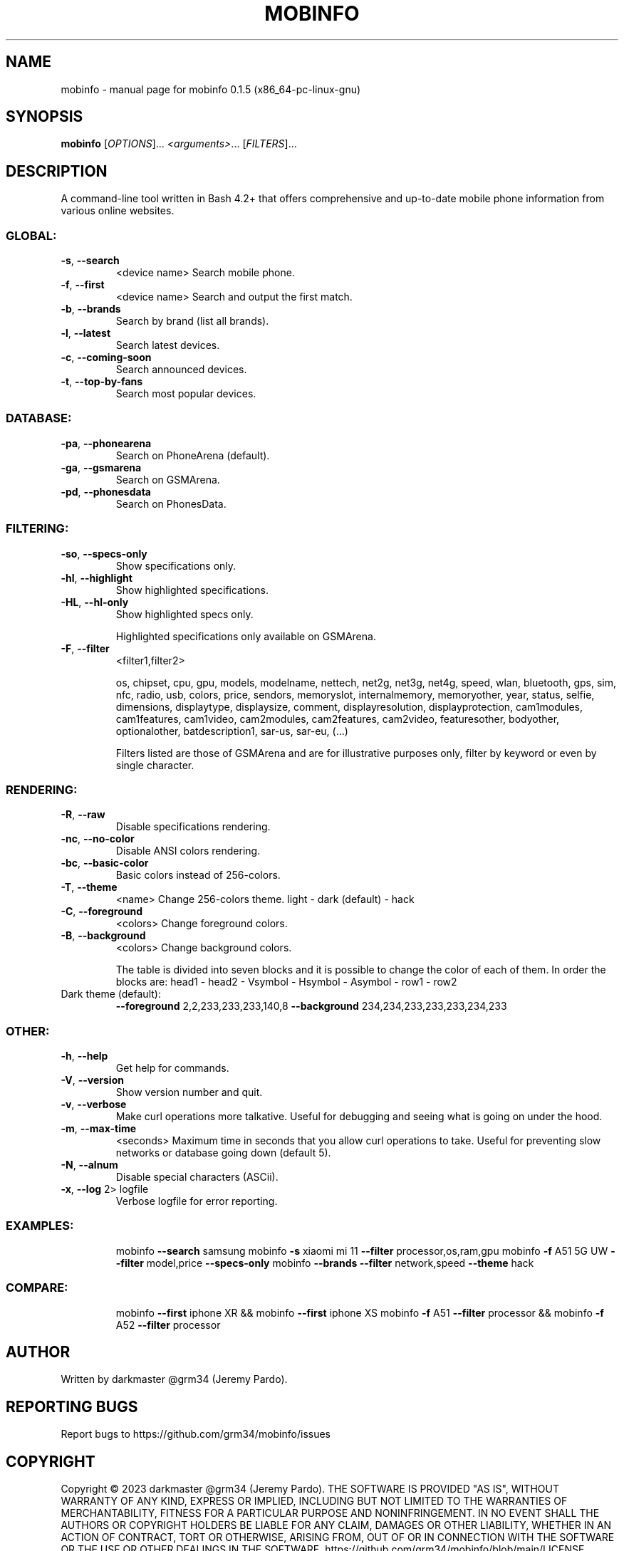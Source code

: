 .\" DO NOT MODIFY THIS FILE!  It was generated by help2man 1.49.1.
.TH MOBINFO "1" "May 2023" "mobinfo 0.1.5 (x86_64-pc-linux-gnu)" "User Commands"
.SH NAME
mobinfo \- manual page for mobinfo 0.1.5 (x86_64-pc-linux-gnu)
.SH SYNOPSIS
.B mobinfo
[\fI\,OPTIONS\/\fR]... \fI\,<arguments>\/\fR... [\fI\,FILTERS\/\fR]...
.SH DESCRIPTION
A command\-line tool written in Bash 4.2+ that offers comprehensive
and up\-to\-date mobile phone information from various online websites.
.SS "GLOBAL:"
.TP
\fB\-s\fR, \fB\-\-search\fR
<device name>    Search mobile phone.
.TP
\fB\-f\fR, \fB\-\-first\fR
<device name>    Search and output the first match.
.TP
\fB\-b\fR, \fB\-\-brands\fR
Search by brand (list all brands).
.TP
\fB\-l\fR, \fB\-\-latest\fR
Search latest devices.
.TP
\fB\-c\fR, \fB\-\-coming\-soon\fR
Search announced devices.
.TP
\fB\-t\fR, \fB\-\-top\-by\-fans\fR
Search most popular devices.
.SS "DATABASE:"
.TP
\fB\-pa\fR, \fB\-\-phonearena\fR
Search on PhoneArena (default).
.TP
\fB\-ga\fR, \fB\-\-gsmarena\fR
Search on GSMArena.
.TP
\fB\-pd\fR, \fB\-\-phonesdata\fR
Search on PhonesData.
.SS "FILTERING:"
.TP
\fB\-so\fR, \fB\-\-specs\-only\fR
Show specifications only.
.TP
\fB\-hl\fR, \fB\-\-highlight\fR
Show highlighted specifications.
.TP
\fB\-HL\fR, \fB\-\-hl\-only\fR
Show highlighted specs only.
.IP
Highlighted specifications only available on GSMArena.
.TP
\fB\-F\fR, \fB\-\-filter\fR
<filter1,filter2>
.IP
os, chipset, cpu, gpu, models, modelname, nettech, net2g, net3g,
net4g, speed, wlan, bluetooth, gps, sim, nfc, radio, usb, colors,
price, sendors, memoryslot, internalmemory, memoryother, year,
status, selfie, dimensions, displaytype, displaysize, comment,
displayresolution, displayprotection, cam1modules, cam1features,
cam1video, cam2modules, cam2features, cam2video, featuresother,
bodyother, optionalother, batdescription1, sar\-us, sar\-eu, (...)
.IP
Filters listed are those of GSMArena and are for illustrative
purposes only, filter by keyword or even by single character.
.SS "RENDERING:"
.TP
\fB\-R\fR,  \fB\-\-raw\fR
Disable specifications rendering.
.TP
\fB\-nc\fR, \fB\-\-no\-color\fR
Disable ANSI colors rendering.
.TP
\fB\-bc\fR, \fB\-\-basic\-color\fR
Basic colors instead of 256\-colors.
.TP
\fB\-T\fR, \fB\-\-theme\fR
<name>            Change 256\-colors theme.
light \- dark (default) \- hack
.TP
\fB\-C\fR, \fB\-\-foreground\fR
<colors>     Change foreground colors.
.TP
\fB\-B\fR, \fB\-\-background\fR
<colors>     Change background colors.
.IP
The table is divided into seven blocks and it is possible to
change the color of each of them. In order the blocks are:
head1 \- head2 \- Vsymbol \- Hsymbol \- Asymbol \- row1 \- row2
.TP
Dark theme (default):
\fB\-\-foreground\fR 2,2,233,233,233,140,8
\fB\-\-background\fR 234,234,233,233,233,234,233
.SS "OTHER:"
.TP
\fB\-h\fR, \fB\-\-help\fR
Get help for commands.
.TP
\fB\-V\fR, \fB\-\-version\fR
Show version number and quit.
.TP
\fB\-v\fR, \fB\-\-verbose\fR
Make curl operations more talkative.
Useful for debugging and seeing
what is going on under the hood.
.TP
\fB\-m\fR, \fB\-\-max\-time\fR
<seconds>      Maximum time in seconds that you
allow curl operations to take.
Useful for preventing slow networks
or database going down (default 5).
.TP
\fB\-N\fR, \fB\-\-alnum\fR
Disable special characters (ASCii).
.TP
\fB\-x\fR, \fB\-\-log\fR 2> logfile
Verbose logfile for error reporting.
.SS "EXAMPLES:"
.IP
mobinfo \fB\-\-search\fR samsung
mobinfo \fB\-s\fR xiaomi mi 11 \fB\-\-filter\fR processor,os,ram,gpu
mobinfo \fB\-f\fR A51 5G UW \fB\-\-filter\fR model,price \fB\-\-specs\-only\fR
mobinfo \fB\-\-brands\fR \fB\-\-filter\fR network,speed \fB\-\-theme\fR hack
.SS "COMPARE:"
.IP
mobinfo \fB\-\-first\fR iphone XR && mobinfo \fB\-\-first\fR iphone XS
mobinfo \fB\-f\fR A51 \fB\-\-filter\fR processor && mobinfo \fB\-f\fR A52 \fB\-\-filter\fR processor
.SH AUTHOR
Written by darkmaster @grm34 (Jeremy Pardo).
.SH "REPORTING BUGS"
Report bugs to https://github.com/grm34/mobinfo/issues
.SH COPYRIGHT
Copyright \(co 2023 darkmaster @grm34 (Jeremy Pardo).
THE SOFTWARE IS PROVIDED "AS IS", WITHOUT WARRANTY OF ANY KIND,
EXPRESS OR IMPLIED, INCLUDING BUT NOT LIMITED TO THE WARRANTIES OF
MERCHANTABILITY, FITNESS FOR A PARTICULAR PURPOSE AND NONINFRINGEMENT.
IN NO EVENT SHALL THE AUTHORS OR COPYRIGHT HOLDERS BE LIABLE FOR ANY
CLAIM, DAMAGES OR OTHER LIABILITY, WHETHER IN AN ACTION OF CONTRACT,
TORT OR OTHERWISE, ARISING FROM, OUT OF OR IN CONNECTION WITH THE
SOFTWARE OR THE USE OR OTHER DEALINGS IN THE SOFTWARE.
https://github.com/grm34/mobinfo/blob/main/LICENSE
